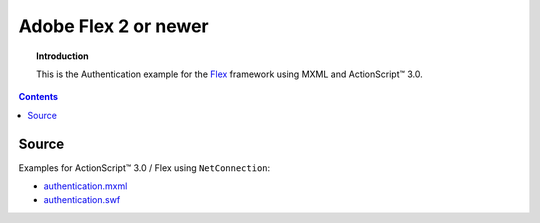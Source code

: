 *************************
  Adobe Flex 2 or newer
*************************

.. topic:: Introduction

   This is the Authentication example for the Flex_ framework using MXML
   and |ActionScript (TM)| 3.0.

.. contents::

Source
======

Examples for |ActionScript (TM)| 3.0 / Flex using ``NetConnection``:

- `authentication.mxml <../../examples/general/authentication/flash/flex/src/authentication.mxml>`_
- `authentication.swf <../../examples/general/authentication/flash/flex/deploy/authentication.swf>`_


.. |ActionScript (TM)| unicode:: ActionScript U+2122
.. _Flex: http://opensource.adobe.com/wiki/display/flexsdk